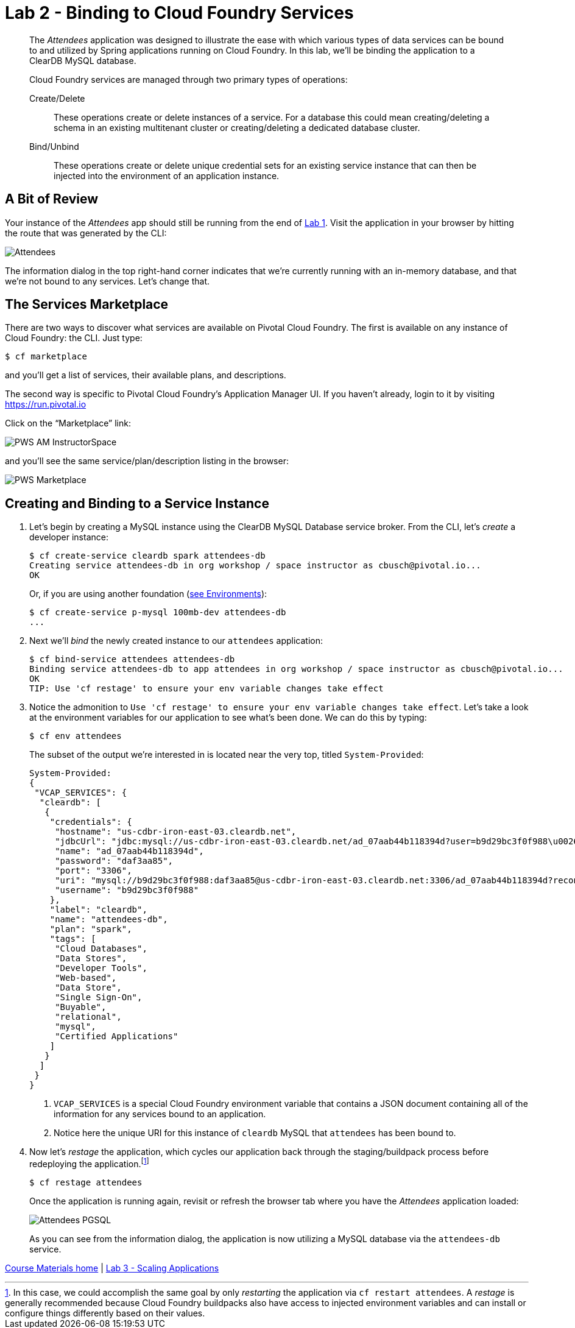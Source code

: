 :compat-mode:
= Lab 2 - Binding to Cloud Foundry Services

[abstract]
--
The _Attendees_ application was designed to illustrate the ease with which various types of data services can be bound to and utilized by Spring applications running on Cloud Foundry.
In this lab, we'll be binding the application to a ClearDB MySQL database.

Cloud Foundry services are managed through two primary types of operations:

Create/Delete:: These operations create or delete instances of a service.
For a database this could mean creating/deleting a schema in an existing multitenant cluster or creating/deleting a dedicated database cluster.
Bind/Unbind:: These operations create or delete unique credential sets for an existing service instance that can then be injected into the environment of an application instance.
--

== A Bit of Review

Your instance of the _Attendees_ app should still be running from the end of link:../lab_01/lab_01.adoc[Lab 1].
Visit the application in your browser by hitting the route that was generated by the CLI:

image::/../../common/images/Attendees.png[]

The information dialog in the top right-hand corner indicates that we're currently running with an in-memory database, and that we're not bound to any services.
Let's change that.

== The Services Marketplace

There are two ways to discover what services are available on Pivotal Cloud Foundry.
The first is available on any instance of Cloud Foundry: the CLI. Just type:

----
$ cf marketplace
----

and you'll get a list of services, their available plans, and descriptions.

The second way is specific to Pivotal Cloud Foundry's Application Manager UI.
If you haven't already, login to it by visiting https://run.pivotal.io

Click on the ``Marketplace'' link:

image::/../../common/images/PWS_AM_InstructorSpace.png[]

and you'll see the same service/plan/description listing in the browser:

image::/../../common/images/PWS_Marketplace.png[]

== Creating and Binding to a Service Instance

. Let's begin by creating a MySQL instance using the ClearDB MySQL Database service broker.
From the CLI, let's _create_ a developer instance:
+
----
$ cf create-service cleardb spark attendees-db
Creating service attendees-db in org workshop / space instructor as cbusch@pivotal.io...
OK
----
+
Or, if you are using another foundation (link:/Common/env_info.md[see Environments]):
+
----
$ cf create-service p-mysql 100mb-dev attendees-db
...
----

. Next we'll _bind_ the newly created instance to our `attendees` application:
+
----
$ cf bind-service attendees attendees-db
Binding service attendees-db to app attendees in org workshop / space instructor as cbusch@pivotal.io...
OK
TIP: Use 'cf restage' to ensure your env variable changes take effect
----

. Notice the admonition to `Use 'cf restage' to ensure your env variable changes take effect`.
Let's take a look at the environment variables for our application to see what's been done. We can do this by typing:
+
----
$ cf env attendees
----
+
The subset of the output we're interested in is located near the very top, titled `System-Provided`:
+
====
----
System-Provided:
{
 "VCAP_SERVICES": {
  "cleardb": [
   {
    "credentials": {
     "hostname": "us-cdbr-iron-east-03.cleardb.net",
     "jdbcUrl": "jdbc:mysql://us-cdbr-iron-east-03.cleardb.net/ad_07aab44b118394d?user=b9d29bc3f0f988\u0026password=daf3aa85",
     "name": "ad_07aab44b118394d",
     "password": "daf3aa85",
     "port": "3306",
     "uri": "mysql://b9d29bc3f0f988:daf3aa85@us-cdbr-iron-east-03.cleardb.net:3306/ad_07aab44b118394d?reconnect=true",
     "username": "b9d29bc3f0f988"
    },
    "label": "cleardb",
    "name": "attendees-db",
    "plan": "spark",
    "tags": [
     "Cloud Databases",
     "Data Stores",
     "Developer Tools",
     "Web-based",
     "Data Store",
     "Single Sign-On",
     "Buyable",
     "relational",
     "mysql",
     "Certified Applications"
    ]
   }
  ]
 }
}
----
<1> `VCAP_SERVICES` is a special Cloud Foundry environment variable that contains a JSON document containing all of the information for any services bound to an application.
<2> Notice here the unique URI for this instance of `cleardb` MySQL that `attendees` has been bound to.
====

. Now let's _restage_ the application, which cycles our application back through the staging/buildpack process before redeploying the application.footnote:[In this case, we could accomplish the same goal by only _restarting_ the application via `cf restart attendees`.
A _restage_ is generally recommended because Cloud Foundry buildpacks also have access to injected environment variables and can install or configure things differently based on their values.]
+
----
$ cf restage attendees
----
+
Once the application is running again, revisit or refresh the browser tab where you have the _Attendees_ application loaded:
+
image::/../../common/images/Attendees_PGSQL.png[]
+
As you can see from the information dialog, the application is now utilizing a MySQL database via the `attendees-db` service.

link:/README.md#course-materials[Course Materials home] | link:/session_04/lab_03/lab_03.adoc[Lab 3 - Scaling Applications]
